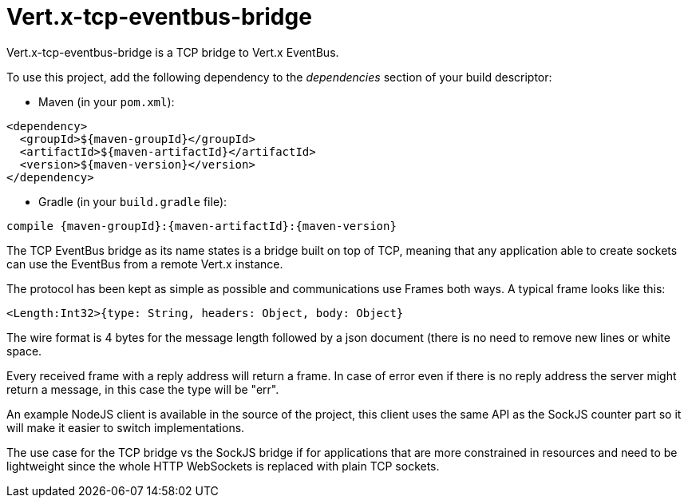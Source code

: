 = Vert.x-tcp-eventbus-bridge
:toc: left

Vert.x-tcp-eventbus-bridge is a TCP bridge to Vert.x EventBus.

To use this project, add the following
dependency to the _dependencies_ section of your build descriptor:

* Maven (in your `pom.xml`):

[source,xml,subs="+attributes"]
----
<dependency>
  <groupId>${maven-groupId}</groupId>
  <artifactId>${maven-artifactId}</artifactId>
  <version>${maven-version}</version>
</dependency>
----

* Gradle (in your `build.gradle` file):

[source,groovy,subs="+attributes"]
----
compile {maven-groupId}:{maven-artifactId}:{maven-version}
----

The TCP EventBus bridge as its name states is a bridge built on top of TCP, meaning that any application able to
create sockets can use the EventBus from a remote Vert.x instance.

The protocol has been kept as simple as possible and communications use Frames both ways. A typical frame looks like
this:

----
<Length:Int32>{type: String, headers: Object, body: Object}
----

The wire format is 4 bytes for the message length followed by a json document (there is no need to remove new lines
or white space.

Every received frame with a reply address will return a frame. In case of error even if there is no reply address the
server might return a message, in this case the type will be "err".

An example NodeJS client is available in the source of the project, this client uses the same API as the SockJS
counter part so it will make it easier to switch implementations.

The use case for the TCP bridge vs the SockJS bridge if for applications that are more constrained in resources and
need to be lightweight since the whole HTTP WebSockets is replaced with plain TCP sockets.